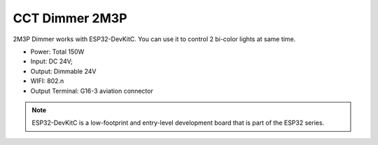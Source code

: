 CCT Dimmer 2M3P 
=================

2M3P Dimmer works with ESP32-DevKitC. 
You can use it to control 2 bi-color lights at same time.

* Power: Total 150W
* Input: DC 24V; 
* Output: Dimmable 24V
* WIFI: 802.n
* Output Terminal: G16-3 aviation connector

.. image:: ../image/2m3p.png

.. note::

    ESP32-DevKitC is a low-footprint and entry-level development board that is part of the ESP32 series.
